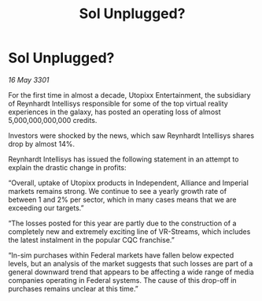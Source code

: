 :PROPERTIES:
:ID:       3377c624-55e6-4821-9111-880ff16d9b60
:END:
#+title: Sol Unplugged?
#+filetags: :3301:galnet:

* Sol Unplugged?

/16 May 3301/

For the first time in almost a decade, Utopixx Entertainment, the subsidiary of Reynhardt Intellisys responsible for some of the top virtual reality experiences in the galaxy, has posted an operating loss of almost 5,000,000,000,000 credits. 

Investors were shocked by the news, which saw Reynhardt Intellisys shares drop by almost 14%. 

Reynhardt Intellisys has issued the following statement in an attempt to explain the drastic change in profits: 

“Overall, uptake of Utopixx products in Independent, Alliance and Imperial markets remains strong. We continue to see a yearly growth rate of between 1 and 2% per sector, which in many cases means that we are exceeding our targets.” 

“The losses posted for this year are partly due to the construction of a completely new and extremely exciting line of VR-Streams, which includes the latest instalment in the popular CQC franchise.” 

“In-sim purchases within Federal markets have fallen below expected levels, but an analysis of the market suggests that such losses are part of a general downward trend that appears to be affecting a wide range of media companies operating in Federal systems. The cause of this drop-off in purchases remains unclear at this time.”
